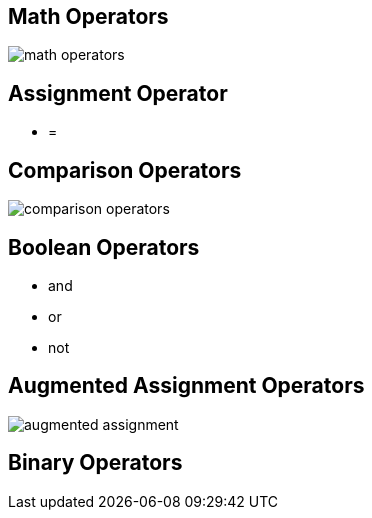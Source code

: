 
== Math Operators
image::math_operators.png[]

== Assignment Operator
- =

== Comparison Operators
image::comparison_operators.png[]

== Boolean Operators
- and
- or
- not

== Augmented Assignment Operators
image::augmented_assignment.png[]

== Binary Operators
// TODO


